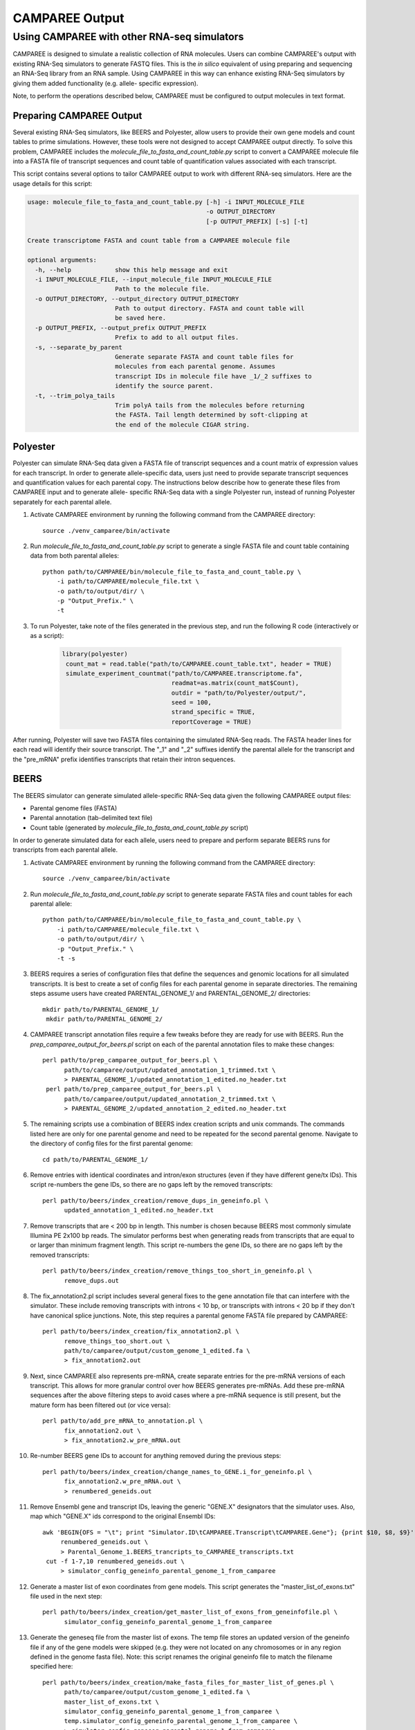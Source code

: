 .. _camparee_output:

CAMPAREE Output
===============


Using CAMPAREE with other RNA-seq simulators
--------------------------------------------

CAMPAREE is designed to simulate a realistic collection of RNA molecules. Users
can combine CAMPAREE's output with existing RNA-Seq simulators to generate FASTQ
files. This is the *in silico* equivalent of using preparing and sequencing an
RNA-Seq library from an RNA sample. Using CAMPAREE in this way can enhance
existing RNA-Seq simulators by giving them added functionality (e.g. allele-
specific expression).

Note, to perform the operations described below, CAMPAREE must be configured to
output molecules in text format.

Preparing CAMPAREE Output
^^^^^^^^^^^^^^^^^^^^^^^^^

Several existing RNA-Seq simulators, like BEERS and Polyester, allow users to
provide their own gene models and count tables to prime simulations. However,
these tools were not designed to accept CAMPAREE output directly. To solve this
problem, CAMPAREE includes the *molecule_file_to_fasta_and_count_table.py*
script to convert a CAMPAREE molecule file into a FASTA file of transcript
sequences and count table of quantification values associated with each
transcript.

This script contains several options to tailor CAMPAREE output to work with
different RNA-seq simulators. Here are the usage details for this script:

.. code-block:: none

    usage: molecule_file_to_fasta_and_count_table.py [-h] -i INPUT_MOLECULE_FILE
                                                     -o OUTPUT_DIRECTORY
                                                     [-p OUTPUT_PREFIX] [-s] [-t]

    Create transcriptome FASTA and count table from a CAMPAREE molecule file

    optional arguments:
      -h, --help            show this help message and exit
      -i INPUT_MOLECULE_FILE, --input_molecule_file INPUT_MOLECULE_FILE
                            Path to the molecule file.
      -o OUTPUT_DIRECTORY, --output_directory OUTPUT_DIRECTORY
                            Path to output directory. FASTA and count table will
                            be saved here.
      -p OUTPUT_PREFIX, --output_prefix OUTPUT_PREFIX
                            Prefix to add to all output files.
      -s, --separate_by_parent
                            Generate separate FASTA and count table files for
                            molecules from each parental genome. Assumes
                            transcript IDs in molecule file have _1/_2 suffixes to
                            identify the source parent.
      -t, --trim_polya_tails
                            Trim polyA tails from the molecules before returning
                            the FASTA. Tail length determined by soft-clipping at
                            the end of the molecule CIGAR string.

Polyester
^^^^^^^^^

Polyester can simulate RNA-Seq data given a FASTA file of transcript sequences
and a count matrix of expression values for each transcript. In order to generate
allele-specific data, users just need to provide separate transcript sequences
and quantification values for each parental copy. The instructions below
describe how to generate these files from CAMPAREE input and to generate allele-
specific RNA-Seq data with a single Polyester run, instead of running Polyester
separately for each parental allele.

1. Activate CAMPAREE environment by running the following command from the
   CAMPAREE directory::

       source ./venv_camparee/bin/activate

2. Run *molecule_file_to_fasta_and_count_table.py* script to generate a single
   FASTA file and count table containing data from both parental alleles::

    python path/to/CAMPAREE/bin/molecule_file_to_fasta_and_count_table.py \
        -i path/to/CAMPAREE/molecule_file.txt \
        -o path/to/output/dir/ \
        -p "Output_Prefix." \
        -t

3. To run Polyester, take note of the files generated in the previous step, and
   run the following R code (interactively or as a script):

    .. code-block:: R

       library(polyester)
        count_mat = read.table("path/to/CAMPAREE.count_table.txt", header = TRUE)
        simulate_experiment_countmat("path/to/CAMPAREE.transcriptome.fa",
                                     readmat=as.matrix(count_mat$Count),
                                     outdir = "path/to/Polyester/output/",
                                     seed = 100,
                                     strand_specific = TRUE,
                                     reportCoverage = TRUE)

After running, Polyester will save two FASTA files containing the simulated
RNA-Seq reads. The FASTA header lines for each read will identify their source
transcript. The "_1" and "_2" suffixes identify the parental allele for the
transcript and the "pre_mRNA" prefix identifies transcripts that retain their
intron sequences.

BEERS
^^^^^

The BEERS simulator can generate simulated allele-specific RNA-Seq data given
the following CAMPAREE output files:

- Parental genome files (FASTA)
- Parental annotation (tab-delimited text file)
- Count table (generated by  *molecule_file_to_fasta_and_count_table.py* script)

In order to generate simulated data for each allele, users need to prepare and
perform separate BEERS runs for transcripts from each parental allele.

1. Activate CAMPAREE environment by running the following command from the
   CAMPAREE directory::

       source ./venv_camparee/bin/activate

2. Run *molecule_file_to_fasta_and_count_table.py* script to generate separate
   FASTA files and count tables for each parental allele::

    python path/to/CAMPAREE/bin/molecule_file_to_fasta_and_count_table.py \
        -i path/to/CAMPAREE/molecule_file.txt \
        -o path/to/output/dir/ \
        -p "Output_Prefix." \
        -t -s

3. BEERS requires a series of configuration files that define the sequences
   and genomic locations for all simulated transcripts. It is best to create a
   set of config files for each parental genome in separate directories. The
   remaining steps assume users have created PARENTAL_GENOME_1/ and
   PARENTAL_GENOME_2/ directories::

       mkdir path/to/PARENTAL_GENOME_1/
        mkdir path/to/PARENTAL_GENOME_2/

4. CAMPAREE transcript annotation files require a few tweaks before they are
   ready for use with BEERS. Run the *prep_camparee_output_for_beers.pl*
   script on each of the parental annotation files to make these changes::

    perl path/to/prep_camparee_output_for_beers.pl \
          path/to/camparee/output/updated_annotation_1_trimmed.txt \
          > PARENTAL_GENOME_1/updated_annotation_1_edited.no_header.txt
     perl path/to/prep_camparee_output_for_beers.pl \
          path/to/camparee/output/updated_annotation_2_trimmed.txt \
          > PARENTAL_GENOME_2/updated_annotation_2_edited.no_header.txt

5. The remaining scripts use a combination of BEERS index creation scripts and
   unix commands. The commands listed here are only for one parental genome and
   need to be repeated for the second parental genome. Navigate to the directory
   of config files for the first parental genome::

       cd path/to/PARENTAL_GENOME_1/


6. Remove entries with identical coordinates and intron/exon structures (even if
   they have different gene/tx IDs). This script re-numbers the gene IDs, so
   there are no gaps left by the removed transcripts::

      perl path/to/beers/index_creation/remove_dups_in_geneinfo.pl \
            updated_annotation_1_edited.no_header.txt

7. Remove transcripts that are < 200 bp in length. This number is chosen because
   BEERS most commonly simulate Illumina PE 2x100 bp reads. The simulator
   performs best when generating reads from transcripts that are equal to or
   larger than minimum fragment length. This script re-numbers the gene IDs, so
   there are no gaps left by the removed transcripts::

     perl path/to/beers/index_creation/remove_things_too_short_in_geneinfo.pl \
           remove_dups.out

8. The fix_annotation2.pl script includes several general fixes to the gene
   annotation file that can interfere with the simulator. These include removing
   transcripts with introns < 10 bp, or transcripts with introns < 20 bp if they
   don't have canonical splice junctions. Note, this step requires a parental
   genome FASTA file prepared by CAMPAREE::

     perl path/to/beers/index_creation/fix_annotation2.pl \
           remove_things_too_short.out \
           path/to/camparee/output/custom_genome_1_edited.fa \
           > fix_annotation2.out

9. Next, since CAMPAREE also represents pre-mRNA, create separate entries for
   the pre-mRNA versions of each transcript. This allows for more granular
   control over how BEERS generates pre-mRNAs. Add these pre-mRNA sequences
   after the above filtering steps to avoid cases where a pre-mRNA sequence is
   still present, but the mature form has been filtered out (or vice versa)::

     perl path/to/add_pre_mRNA_to_annotation.pl \
           fix_annotation2.out \
           > fix_annotation2.w_pre_mRNA.out

10. Re-number BEERS gene IDs to account for anything removed during the previous
    steps::

     perl path/to/beers/index_creation/change_names_to_GENE.i_for_geneinfo.pl \
           fix_annotation2.w_pre_mRNA.out \
           > renumbered_geneids.out

11. Remove Ensembl gene and transcript IDs, leaving the generic "GENE.X"
    designators that the simulator uses. Also, map which "GENE.X" ids correspond
    to the original Ensembl IDs::

     awk 'BEGIN{OFS = "\t"; print "Simulator.ID\tCAMPAREE.Transcript\tCAMPAREE.Gene"}; {print $10, $8, $9}' \
          renumbered_geneids.out \
          > Parental_Genome_1.BEERS_trancripts_to_CAMPAREE_transcripts.txt
      cut -f 1-7,10 renumbered_geneids.out \
          > simulator_config_geneinfo_parental_genome_1_from_camparee

12. Generate a master list of exon coordinates from gene models. This script
    generates the "master_list_of_exons.txt" file used in the next step::

     perl path/to/beers/index_creation/get_master_list_of_exons_from_geneinfofile.pl \
           simulator_config_geneinfo_parental_genome_1_from_camparee

13. Generate the geneseq file from the master list of exons. The temp file
    stores an updated version of the geneinfo file if any of the gene models
    were skipped (e.g. they were not located on any chromosomes or in any region
    defined in the genome fasta file). Note: this script renames the original
    geneinfo file to match the filename specified here::

     perl path/to/beers/index_creation/make_fasta_files_for_master_list_of_genes.pl \
           path/to/camparee/output/custom_genome_1_edited.fa \
           master_list_of_exons.txt \
           simulator_config_geneinfo_parental_genome_1_from_camparee \
           temp.simulator_config_geneinfo_parental_genome_1_from_camparee \
           > simulator_config_geneseq_parental_genome_1_from_camparee
      mv temp.simulator_config_geneinfo_parental_genome_1_from_camparee \
         simulator_config_geneinfo_parental_genome_1_from_camparee

14. Generate a master list of intron coordinates from gene models. This script
    generates the "master_list_of_introns.txt" file used in the next step::

     perl path/to/beers/index_creation/get_master_list_of_introns_from_geneinfofile.pl \
           simulator_config_geneinfo_parental_genome_1_from_camparee

15. Generate the intronseq file from the master list of exons. Double-check the
    output of this file. Its error checking on the input files is not as
    stringent as some of the other scripts. For example, it doesn't check for
    the existence of the master_list_of_introns.txt file. You can give it any
    filename and if it does not exist, it generates an empty intronseq file
    without throwing any errors::

     perl path/to/beers/index_creation/make_fasta_file_for_master_list_of_introns.pl \
           path/to/camparee/output/custom_genome_1_edited.fa \
           master_list_of_introns.txt \
           > simulator_config_intronseq_parental_genome_1_from_camparee

16. Prepare gene_dist file. This file stores the probability distribution of
    expression all transcripts in the BEERS annotation. Prepare this from the
    CAMPAREE count matrix by running the following code in R:

    .. code-block:: R

       library(readr)
        library(dplyr)
        library(tidyr)
        library(tibble)

        beers_to_camparee =
            read_tsv("Parental_Genome_1.BEERS_trancripts_to_CAMPAREE_transcripts.txt",
                     col_types =
                        cols(Simulator.ID = col_character(),
                             CAMPAREE.Transcript = col_character(),
                             CAMPAREE.Gene = col_character())) %>%
            rename(Transcript_ID = CAMPAREE.Transcript,
                   Gene_ID = CAMPAREE.Gene)

        # Remove the "_1" and "_2" parental genome prefixes from the
        # transcript IDs. This way they'll match the IDs used by BEERS.
        tx_count_table =
            read_tsv("path/to/CAMPAREE.count_table.Parental_genome_1.txt",
                     col_types = cols(Transcript_ID = col_character(),
                                      Count = col_double())) %>%
            mutate(Transcript_ID = gsub("_1", "", Transcript_ID))

        # Merge the molecule counts with the BEERS transcript IDs and output the
        # gene_dist.txt file.
        beers_to_camparee_1 %>%
            left_join(tx_count_table_1,
                      by = "Transcript_ID") %>%
            select(-Transcript_ID, -Gene_ID) %>%
            mutate(Count = ifelse(is.na(Count), 0, Count)) %>%
            write_tsv(paste0("Parental_Genome_1.gene_dist.txt"),
                      col_names = FALSE, quote_escape = FALSE)

17. Generate random featurequants file from the gene distributions created
    above. Again, check the output of this script. It will run even if the
    gene_dist.txt file does not exist. In this case, it will assign 0 expression
    to all genes. So while the file may appear to be okay at first glance, it
    could be completely filled with genes that have 0 expression::

     perl path/to/beers/index_creation/make_featurequants.from_count_data.pl \
           simulator_config_geneinfo_parental_genome_1_from_camparee \
           Parental_Genome_1.gene_dist.txt \
           100 \
           > simulator_config_featurequantifications_parental_genome_1_from_camparee

18. Determine the number of reads to simulate, based upon the contents of the
    CAMPAREE count table::

     awk 'BEGIN{total=0}; (FNR > 1){total = total + $2}; END{print total}' \
          path/to/CAMPAREE.count_table.Parental_genome_1.txt

19. Having created all of the BEERS config files above, now the user needs to
    run BEERS to generate simulated reads. Again, this needs to be repeated for
    each parental genome. The BEERS command listed here is configured to run in
    an LSF cluster environment::

        perl path/to/beers/reads_simulatorP_updated3.pl \
              <NUMBER_OF_READS_TO_SIMULATE> \
              Parental_Genome_1 \
              500000 \
              -strandspecific \
              -error 0 \
              -subfreq 0 \
              -indelfreq 0 \
              -intronfreq 0 \
              -palt 0 \
              -sn \
              -configstem parental_genome_1_from_camparee \
              -customcfgdir path/to/beers/config/directory/PARENTAL_GENOME_1/ \
              -outdir path/to/output/directory/PARENTAL_GENOME_1/ \
              -fraglength 100,250,500

20. Repeat all of the above steps for other parental genomes.
